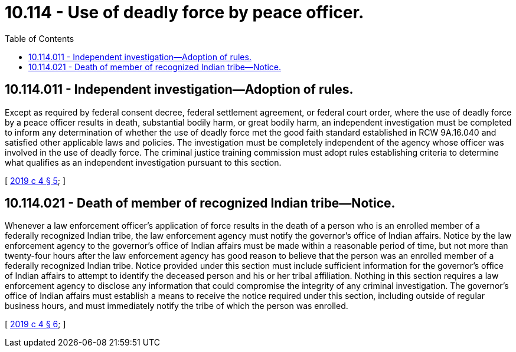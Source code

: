 = 10.114 - Use of deadly force by peace officer.
:toc:

== 10.114.011 - Independent investigation—Adoption of rules.
Except as required by federal consent decree, federal settlement agreement, or federal court order, where the use of deadly force by a peace officer results in death, substantial bodily harm, or great bodily harm, an independent investigation must be completed to inform any determination of whether the use of deadly force met the good faith standard established in RCW 9A.16.040 and satisfied other applicable laws and policies. The investigation must be completely independent of the agency whose officer was involved in the use of deadly force. The criminal justice training commission must adopt rules establishing criteria to determine what qualifies as an independent investigation pursuant to this section.

[ http://lawfilesext.leg.wa.gov/biennium/2019-20/Pdf/Bills/Session%20Laws/House/1064-S.SL.pdf?cite=2019%20c%204%20§%205[2019 c 4 § 5]; ]

== 10.114.021 - Death of member of recognized Indian tribe—Notice.
Whenever a law enforcement officer's application of force results in the death of a person who is an enrolled member of a federally recognized Indian tribe, the law enforcement agency must notify the governor's office of Indian affairs. Notice by the law enforcement agency to the governor's office of Indian affairs must be made within a reasonable period of time, but not more than twenty-four hours after the law enforcement agency has good reason to believe that the person was an enrolled member of a federally recognized Indian tribe. Notice provided under this section must include sufficient information for the governor's office of Indian affairs to attempt to identify the deceased person and his or her tribal affiliation. Nothing in this section requires a law enforcement agency to disclose any information that could compromise the integrity of any criminal investigation. The governor's office of Indian affairs must establish a means to receive the notice required under this section, including outside of regular business hours, and must immediately notify the tribe of which the person was enrolled.

[ http://lawfilesext.leg.wa.gov/biennium/2019-20/Pdf/Bills/Session%20Laws/House/1064-S.SL.pdf?cite=2019%20c%204%20§%206[2019 c 4 § 6]; ]

